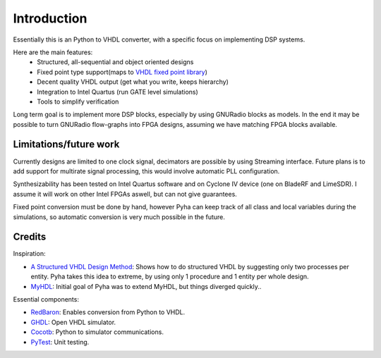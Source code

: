 ============
Introduction
============

Essentially this is an Python to VHDL converter, with a specific focus on implementing DSP systems.

Here are the main features:
    - Structured, all-sequential and object oriented designs
    - Fixed point type support(maps to `VHDL fixed point library`_)
    - Decent quality VHDL output (get what you write, keeps hierarchy)
    - Integration to Intel Quartus (run GATE level simulations)
    - Tools to simplify verification

Long term goal is to implement more DSP blocks, especially by using GNURadio blocks as models.
In the end it may be possible to turn GNURadio flow-graphs into FPGA designs, assuming we have matching FPGA blocks available.

.. _VHDL fixed point library: https://github.com/FPHDL/fphdl

Limitations/future work
-----------------------

Currently designs are limited to one clock signal, decimators are possible by using Streaming interface.
Future plans is to add support for multirate signal processing, this would involve automatic PLL configuration.

Synthesizability has been tested on Intel Quartus software and on Cyclone IV device (one on BladeRF and LimeSDR).
I assume it will work on other Intel FPGAs aswell, but can not give guarantees.

Fixed point conversion must be done by hand, however Pyha can keep track of all class and local variables during
the simulations, so automatic conversion is very much possible in the future.


Credits
-------

Inspiration:

- `A Structured VHDL Design Method`_: Shows how to do structured VHDL by suggesting only two processes per entity. Pyha takes this idea to extreme, by using only 1 procedure and 1 entity per whole design.
- `MyHDL`_: Initial goal of Pyha was to extend MyHDL, but things diverged quickly..


.. _A Structured VHDL Design Method: http://ens.ewi.tudelft.nl/Education/courses/et4351/structured_vhdl.pdf
.. _MyHDL: http://www.myhdl.org/

Essential components:

- `RedBaron`_: Enables conversion from Python to VHDL.
- `GHDL`_: Open VHDL simulator.
- `Cocotb`_: Python to simulator communications.
- `PyTest`_: Unit testing.

.. _RedBaron: https://github.com/PyCQA/redbaron
.. _GHDL: https://github.com/tgingold/ghdl
.. _Cocotb: https://github.com/potentialventures/cocotb
.. _PyTest: http://doc.pytest.org/en/latest/

